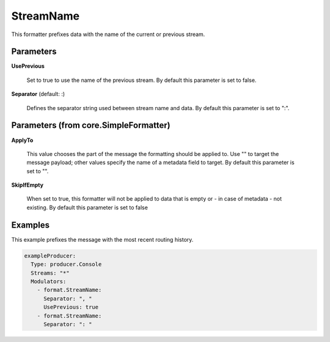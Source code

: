 .. Autogenerated by Gollum RST generator (docs/generator/*.go)

StreamName
==========

This formatter prefixes data with the name of the current or previous stream.




Parameters
----------

**UsePrevious**

  Set to true to use the name of the previous stream.
  By default this parameter is set to false.
  
  

**Separator** (default: :)

  Defines the separator string used between stream name and data.
  By default this parameter is set to ":".
  
  

Parameters (from core.SimpleFormatter)
--------------------------------------

**ApplyTo**

  This value chooses the part of the message the formatting
  should be applied to. Use "" to target the message payload; other values
  specify the name of a metadata field to target.
  By default this parameter is set to "".
  
  

**SkipIfEmpty**

  When set to true, this formatter will not be applied to data
  that is empty or - in case of metadata - not existing.
  By default this parameter is set to false
  
  

Examples
--------

This example prefixes the message with the most recent routing history.

.. code-block:: yaml

	 exampleProducer:
	   Type: producer.Console
	   Streams: "*"
	   Modulators:
	     - format.StreamName:
	       Separator: ", "
	       UsePrevious: true
	     - format.StreamName:
	       Separator: ": "





